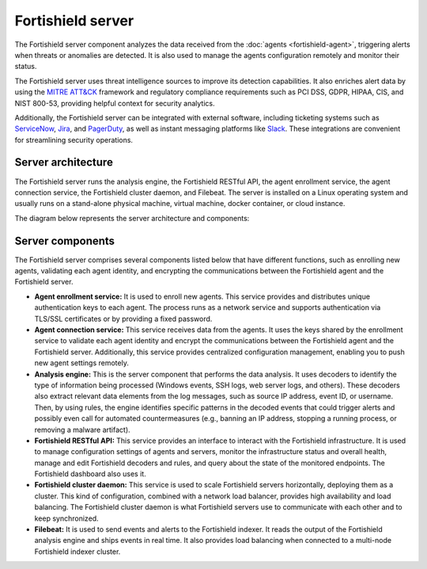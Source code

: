 .. Copyright (C) 2015, Fortishield, Inc.

.. meta::
  :description: The Fortishield server is a key component of our solution. It analyzes the data received from the agents and triggers alerts when threats are detected.

Fortishield server
============

The Fortishield server component analyzes the data received from the :doc:`agents <fortishield-agent>`, triggering alerts when threats or anomalies are detected. It is also used to manage the agents configuration remotely and monitor their status.

The Fortishield server uses threat intelligence sources to improve its detection capabilities. It also enriches alert data by using the `MITRE ATT&CK <https://attack.mitre.org//>`_ framework and regulatory compliance requirements such as PCI DSS, GDPR, HIPAA, CIS, and NIST 800-53, providing helpful context for security analytics.

Additionally, the Fortishield server can be integrated with external software, including ticketing systems such as `ServiceNow <https://www.servicenow.com/>`_, `Jira <https://www.atlassian.com/software/jira>`_, and `PagerDuty <https://www.pagerduty.com/>`_, as well as instant messaging platforms like `Slack <https://slack.com//>`_. These integrations are convenient for streamlining security operations.

Server architecture
-------------------

The Fortishield server runs the analysis engine, the Fortishield RESTful API, the agent enrollment service, the agent connection service, the Fortishield cluster daemon, and Filebeat. The server is installed on a Linux operating system and usually runs on a stand-alone physical machine, virtual machine, docker container, or cloud instance.

The diagram below represents the server architecture and components:

.. thumbnail:: /images/getting-started/fortishield-server-architecture.png
   :title: Fortishield server architecture
   :alt: Fortishield server architecture
   :align: center
   :width: 80%

Server components
-----------------

The Fortishield server comprises several components listed below that have different functions, such as enrolling new agents, validating each agent identity, and encrypting the communications between the Fortishield agent and the Fortishield server.

-  **Agent enrollment service:** It is used to enroll new agents. This service provides and distributes unique authentication keys to each agent. The process runs as a network service and supports authentication via TLS/SSL certificates or by providing a fixed password.

-  **Agent connection service:** This service receives data from the agents. It uses the keys shared by the enrollment service to validate each agent identity and encrypt the communications between the Fortishield agent and the Fortishield server. Additionally, this service provides centralized configuration management, enabling you to push new agent settings remotely.

-  **Analysis engine:** This is the server component that performs the data analysis. It uses decoders to identify the type of information being processed (Windows events, SSH logs, web server logs, and others). These decoders also extract relevant data elements from the log messages, such as source IP address, event ID, or username. Then, by using rules, the engine identifies specific patterns in the decoded events that could trigger alerts and possibly even call for automated countermeasures (e.g., banning an IP address, stopping a running process, or removing a malware artifact).

-  **Fortishield RESTful API:** This service provides an interface to interact with the Fortishield infrastructure. It is used to manage configuration settings of agents and servers, monitor the infrastructure status and overall health, manage and edit Fortishield decoders and rules, and query about the state of the monitored endpoints. The Fortishield dashboard also uses it.

-  **Fortishield cluster daemon:** This service is used to scale Fortishield servers horizontally, deploying them as a cluster. This kind of configuration, combined with a network load balancer, provides high availability and load balancing. The Fortishield cluster daemon is what Fortishield servers use to communicate with each other and to keep synchronized.

-  **Filebeat:** It is used to send events and alerts to the Fortishield indexer. It reads the output of the Fortishield analysis engine and ships events in real time. It also provides load balancing when connected to a multi-node Fortishield indexer cluster.
